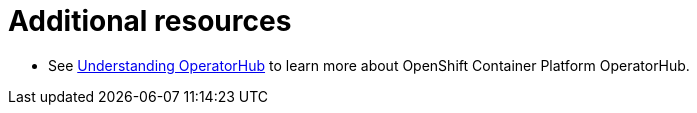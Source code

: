 [id="con-operator-additional-resources_{context}"]

= Additional resources

* See link:https://access.redhat.com/documentation/en-us/openshift_container_platform/{OCPLatest}/html/operators/understanding-operators#olm-understanding-operatorhub[Understanding OperatorHub] to learn more about OpenShift Container Platform OperatorHub.
